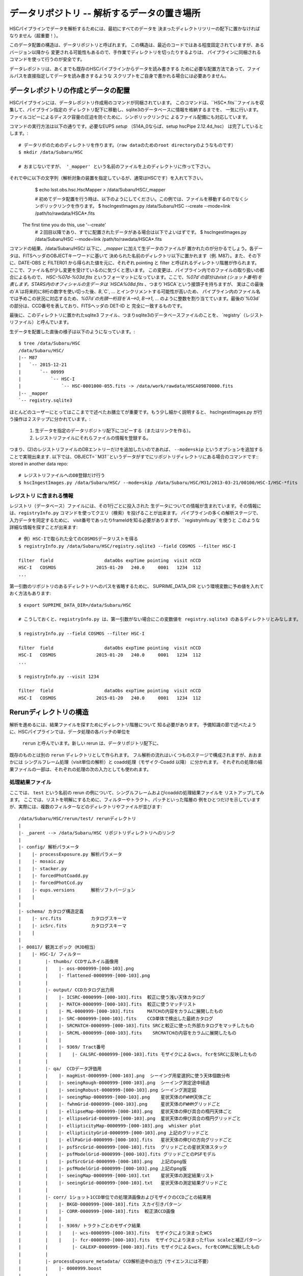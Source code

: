 
=====================
データリポジトリ -- 解析するデータの置き場所
=====================

HSCパイプラインでデータを解析するためには、最初にすべてのデータを
決まったディレクトリツリーの配下に置かなければなりません（超重要！）。

このデータ配置の構造は、データリポジトリと呼ばれます。
この構造は、最近のコードではある程度固定されていますが、あるバージョン以降から
変更される可能性もあるので、手作業でディレクトリを切ったりするよりは、
パイプラインに同梱されるコマンドを使って行うのが安全です。

データレポジトリは、あくまでも既存のHSCパイプラインからデータを読み書きする
ために必要な配置方法であって、ファイルパスを直接指定してデータを読み書きするような
スクリプトをご自身で書かれる場合には必要ありません。

.. _jp_ingest:

データレポジトリの作成とデータの配置
---------------------------------------

HSCパイプラインには、データレポジトリ作成用のコマンドが同梱されています。
このコマンドは、``HSC*.fits``ファイルを収集して、パイプライン指定の
ディレクトリ配下に移動し、sqlite3のデータベースに情報を格納するまでを、
一気に行います。
ファイルコピーによるディスク容量の圧迫を防ぐために、シンボリックリンクに
よるファイル配備にも対応しています。

コマンドの実行方法は以下の通りです。必要なEUPS `setup` （S14A_0ならば、setup hscPipe 2.12.4d_hsc）
は完了しているとします。::

    # データリポのためのディレクトリを作ります。（raw dataのためのroot directoryのようなものです）
    $ mkdir /data/Subaru/HSC

    # おまじないですが、 '_mapper' という名前のファイルを上のディレクトリに作って下さい。
それで中に以下の文字列（解析対象の装置を指定しているが、通常はHSCです）を入れて下さい。
    $ echo lsst.obs.hsc.HscMapper > /data/Subaru/HSC/_mapper

    # 初めてデータ配置を行う時は、以下のようにしてください。この例では、ファイルを移動するのでなくシンボリックリンクを作ります。
    $ hscIngestImages.py /data/Subaru/HSC --create --mode=link /path/to/rawdata/HSCA*.fits
 The first time you do this, use '--create'
    # ２回目以降であり、すでに配置されたデータがある場合は以下でよいはずです。
    $ hscIngestImages.py /data/Subaru/HSC --mode=link /path/to/rawdata/HSCA*.fits

コマンドの結果、/data/Subaru/HSC/ 以下に、`_mapper` に加えて生データのファイルが
置かれたのが分かるでしょう。各データは、FITSヘッダのOBJECTキーワードに基いて
決められた名前のディレクトリ以下に置かれます（例. M87）。また、その下に、DATE-OBS と FILTER01 から得られた値を元に、それぞれ pointing と filter と呼ばれるディレクトリ階層が作られます。
ここで、ファイル名が少し変更を受けているのに気づくと思います。
この変更は、パイプライン内でのファイルの取り扱いの都合によるもので、
`HSC-%07d-%03d.fits` というフォーマットになっています。ここで、`%07d`の部分はvisit (ショット番号)を
表します。STARS内のオフィシャルの生データは `HSCA%08d.fits` 、つまり`HSCA`という接頭子を持ちますが、
実はこの最後の`A`は将来的に8桁の数字を使い切った後、`B`,`C`, ... とインクリメントする可能性が高いため、
パイプライン内のファイル名では予めこの状況に対応するため、`%07d`の先頭一桁目を`A-->0`, `B-->1`, ... 
のように整数を割り当てています。最後の`%03d`の部分は、CCD番号を表しており、FITSヘッダの DET-ID と
完全に一致するものです。

最後に、このディレクトリに置かれたsqlite3 ファイル、つまりsqlite3のデータベースファイルのことを、
`registry`（レジストリファイル）と呼んでいます。

生データを配置した直後の様子は以下のようになっています。::

    $ tree /data/Subaru/HSC
    /data/Subaru/HSC/
    |-- M87
    |   `-- 2015-12-21
    |       `-- 00999
    |           `-- HSC-I
    |               `-- HSC-0001000-055.fits -> /data/work/rawdata/HSCA09870000.fits
    |-- _mapper
    `-- registry.sqlite3


ほとんどのユーザーにとってはここまでで述べたお膳立てが重要です。もう少し細かく説明すると、
hscIngestImages.py が行う操作は２ステップに分かれています。:
 (1) 生データを指定のデータリポジトリ配下にコピーする（またはリンクを作る）。
 (2) レジストリファイルにそれらファイルの情報を登録する。  
つまり、(2)のレジストリファイルのDBエントリーだけを追加したいのであれば、
``--mode=skip`` というオプションを追加することで実現出来ます. 
以下では、OBJECT=``M31``というデータがすでにリポジトリディレクトリにある場合のコマンドです::
stored in another data repo::

    # レジストリファイルへのDB登録だけ行う
    $ hscIngestImages.py /data/Subaru/HSC/ --mode=skip /data/Subaru/HSC/M31/2013-03-21/00100/HSC-I/HSC-*fits

.. _jp_registryinfo:

レジストリ に含まれる情報
^^^^^^^^^^^^^^^^^^^^^^^

レジストリ（データベース）ファイルには、その1行ごとに投入された
生データについての情報が含まれています。その情報には、``registryInfo.py``
コマンドを使ってクエリ（検索）を投げることが出来ます。
パイプラインの多くの解析ステージで、入力データを同定するために、
visit番号であったりframeIdを知る必要がありますが、``registryInfo.py``を使うと
このような詳細な情報を探すことが出来ます::

    # 例）HSC-Iで取られた全てのCOSMOSデータリストを得る    
    $ registryInfo.py /data/Subaru/HSC/registry.sqlite3 --field COSMOS --filter HSC-I
    
    filter  field                   dataObs expTime pointing  visit nCCD
    HSC-I   COSMOS               2015-01-20   240.0     0001   1234  112
    ...
    
第一引数のリポジトリのあるディレクトリへのパスを省略するために、
SUPRIME_DATA_DIR という環境変数に予め値を入れておく方法もあります::

    $ export SUPRIME_DATA_DIR=/data/Subaru/HSC

    # こうしておくと、registryInfo.py は、第一引数がない場合にこの変数値を registry.sqlite3 のあるディレクトリとみなします。

    $ registryInfo.py --field COSMOS --filter HSC-I
    
    filter  field                   dataObs expTime pointing  visit nCCD
    HSC-I   COSMOS               2015-01-20   240.0     0001   1234  112
    ...

    $ registryInfo.py --visit 1234
    
    filter  field                   dataObs expTime pointing  visit nCCD
    HSC-I   COSMOS               2015-01-20   240.0     0001   1234  112

    
Rerunディレクトリの構造
-----------------------

解析を進めるには、結果ファイルを探すためにディレクトリ階層について
知る必要があります。
予備知識の節で述べたように、HSCパイプラインでは、データ処理の各バッチの単位を
 ``rerun`` と呼んでいます。新しい rerun は、データリポジトリ配下に、
既存のものとは別の ``rerun`` ディレクトリとして作られます。  
フル解析の流れはいくつものステージで構成されますが、おおまかには
シングルフレーム処理（visit単位の解析）と coadd処理（モザイク-Coadd 以降）
に分かれます。
それぞれの処理の結果ファイルの一部は、それぞれの処理の次の入力としても使われます。


処理結果ファイル
^^^^^^^^^^^^^^^^
.. coaddも載せてあり、英語版と少し変えている。

ここでは、 ``test`` という名前の rerun の例について、シングルフレームおよびcoaddの処理結果ファイルを
リストアップしてみます。
ここでは、リストを明解にするために、フィルターやトラクト、パッチといった階層の
例をひとつだけを示していますが、実際には、複数のフィルターなどのディレクトリやファイルが並びます::

    /data/Subaru/HSC/rerun/test/ rerunディレクトリ   
    |
    |- _parent --> /data/Subaru/HSC リポジトリディレクトリへのリンク
    |
    |- config/ 解析パラメータ
    |    |- processExposure.py 解析パラメータ
    |    |- mosaic.py          
    |    |- stacker.py
    |    |- forcedPhotCoadd.py
    |    |- forcedPhotCcd.py
    |    |- eups.versions      解析ソフトバージョン
    |    |
    |
    |- schema/ カタログ構造定義
    |    |- src.fits           カタログスキーマ
    |    |- icSrc.fits         カタログスキーマ
    |    |
    |
    |- 00817/ 観測エポック（MJD相当）
    |    |- HSC-I/ フィルター
    |         |- thumbs/ CCDサムネイル画像用
    |         |    |- oss-0000999-[000-103].png
    |         |    |- flattened-0000999-[000-103].png
    |         |
    |         |- output/ CCDカタログ出力用
    |         |    |- ICSRC-0000999-[000-103].fits  較正に使う浅い天体カタログ
    |         |    |- MATCH-0000999-[000-103].fits  較正に使うマッチリスト
    |         |    |- ML-0000999-[000-103].fits     MATCHの内容をカラムに展開したもの
    |         |    |- SRC-0000999-[000-103].fits    CCD単体で検出した最終カタログ
    |         |    |- SRCMATCH-0000999-[000-103].fits SRCと較正に使った外部カタログをマッチしたもの
    |         |    |- SRCML-0000999-[000-103].fits    SRCMATCHの内容をカラムに展開したもの
    |         |    |
    |         |    |- 9369/ Tract番号
    |         |    |    |- CALSRC-0000999-[000-103].fits モザイクによるwcs, fcrをSRCに反映したもの
    |         |
    |         |- qa/  CCDデータ評価用
    |         |    |- magHist-0000999-[000-103].png  シーイング用星選択に使う天体個数分布
    |         |    |- seeingRough-0000999-[000-103].png  シーイング測定途中経過
    |         |    |- seeingRobust-0000999-[000-103].png シーイング測定図
    |         |    |- seeingMap-0000999-[000-103].png    星状天体のFWHM天体ごと
    |         |    |- fwhmGrid-0000999-[000-103].png     星状天体のFWHMグリッドごと
    |         |    |- ellipseMap-0000999-[000-103].png   星状天体の伸び具合の楕円天体ごと
    |         |    |- ellipseGrid-0000999-[000-103].png  星状天体の伸び具合の楕円グリッドごと
    |         |    |- ellipticityMap-0000999-[000-103].png  whisker plot
    |         |    |- ellipticityGrid-0000999-[000-103].png 上記のグリッドごと 
    |         |    |- ellPaGrid-0000999-[000-103].fits   星状天体の伸びの方向グリッドごと
    |         |    |- psfSrcGrid-0000999-[000-103].fits  グリッドごとの星状天体スタック 
    |         |    |- psfModelGrid-0000999-[000-103].fits グリッドごとのPSFモデル
    |         |    |- psfSrcGrid-0000999-[000-103].png   上記のpng版
    |         |    |- psfModelGrid-0000999-[000-103].png 上記のpng版
    |         |    |- seeingMap-0000999-[000-103].txt    星状天体の測定結果リスト 
    |         |    |- seeingGrid-0000999-[000-103].txt   星状天体の測定結果グリッドごと
    |         |
    |         |- corr/ 1ショット1CCD単位での処理済画像およびモザイクのCCDごとの結果用
    |         |    |- BKGD-0000999-[000-103].fits スカイ引きパターン
    |         |    |- CORR-0000999-[000-103].fits  較正済CCD画像
    |         |    |
    |         |    |- 9369/ トラクトごとのモザイク結果
    |         |    |    |- wcs-0000999-[000-103].fits  モザイクにより決まったWCS
    |         |    |    |- fcr-0000999-[000-103].fits  モザイクにより決まったflux scaleと補正パターン
    |         |         |- CALEXP-0000999-[000-103].fits モザイクによるwcs, fcrをCORRに反映したもの
    |         |
    |         |- processExposure_metadata/ CCD解析途中の出力（サイエンスには不要）
    |         |    |- 0000999.boost 
    |         |
    |         |- tract9369/ トラクトごとのforced photometry
    |         |    |- FORCEDSRC-0000999-[000-103].fits モザイクカタログ位置でのCCD画像のforced photometry
    |         |    |- forcedPhotCcd_metadata/ 通常不要
    |         |         |- 0000999-[000-103].boost  forced CCD測定のメタ情報
    |  
    |- deepCoadd/ warpとcoadd画像
    |    |
    |    |- skyMap.pickle トラクトの定義
    |    |
    |    |- HSC-I/ フィルター
    |    |    |- 9369/ トラクトごとのcoadd
    |              |- 0,8/ パッチごとのワープ
    |              |    |- warp-HSC-I-9369-0,8-999.fits パッチごとのワープ画像
    |              |
    |              |- 0,8.fits パッチごとのcoadd画像
    |     
    |- metadata/ トラクトのメタ情報
    |    |- metadata/deep_makeSkyMap.boost トラクト作成のメタ情報
    |    | 
    |
    |- deepCoadd-results/ coaddカタログと関連ファイル
    |    |- HSC-I/ フィルター
    |    |    |- 9369/ Tract番号
    |              |- 0,8/ パッチごとのカタログ作成処理結果
    |              |    |- icSrc-HSC-I-9369-0,8.fits   マッチングに使う浅い天体カタログ
    |                   |- icMatch-HSC-I-9369-0,8.fits icSrcと位置較正カタログをマッチしたもの
    |                   |- bkgd-HSC-I-9369-0,8.fits    スカイ引きパターン
    |                   |- calexp-HSC-I-9369-0,8.fits  スカイ引き済のカタログ生成用coadd画像
    |                   |- srcMatch-HSC-I-9369-0,8.fits srcとマッチングに使った外部カタログをマッチしたもの
    |                   |- src-HSC-I-9369-0,8.fits     singleバンドcoaddで検出した天体カタログ
    |                   |- srcMatchFull-HSC-I-9369-0,8.fits SRCと位置較正カタログをマッチしたもの
    |                   |- forced_src-HSC-I-9369-0,8.fits referenceバンドのcoaddカタログの各ソースの
    |                                                     位置で測定した天体カタログ
    |
    |- deepCoadd_forcedPhotCoadd_metadata/ 通常不用force測定のメタ情報
    |    |- HSC-I/ 
    |    |    |- 9369/ Tract番号
    |              |- 0,8.boost forced Coadd測定のメタ情報
    |

..    /data/Subaru/HSC/rerun/test/    
..    |-- 00100                                         The pointing （epochに相当; MJDから生成）
..    |   `-- HSC-I                                     The filter 
..    
..    |       |-- corr                                  Corrected frames
..    |       |   |-- BKGD-0000999-050.fits             The background (not easily readable)
..    |       |   `-- CORR-0000999-050.fits             The corrected image
..    
..    |       |-- output                                Output data (i.e. measurements)
..    |       |   |-- ICSRC-0000999-050.fits                
..    |       |   |-- MATCH-0000999-050.fits            Objects matched to catalog sources
..    |       |   |-- ML-0000999-050.fits                   
..    |       |   |-- SRC-0000999-050.fits              Measurements on sources
..    |       |   |-- SRCMATCH-0000999-050.fits             
..    |       |   `-- SRCML-0000999-050.fits
..    
..    |       |-- processCcd_metadata                   pipeline internals
..    |       |   `-- 0000999-050.boost
..    
..    |       |-- qa                                    Quality Assurance data and figures
..    |       |   |-- ellPaGrid-0000999-050.fits
..    |       |   |-- ellipseGrid-0000999-050.png
..    |       |   |-- ellipseMap-0000999-050.png
..    |       |   |-- ellipticityGrid-0000999-050.fits
..    |       |   |-- ellipticityGrid-0000999-050.png
..    |       |   |-- ellipticityMap-0000999-050.png
..    |       |   |-- fwhmGrid-0000999-050.fits
..    |       |   |-- fwhmGrid-0000999-050.png
..    |       |   |-- magHist-0000999-050.png
..    |       |   |-- psfModelGrid-0000999-050.fits
..    |       |   |-- psfModelGrid-0000999-050.png
..    |       |   |-- psfSrcGrid-0000999-050.fits
..    |       |   |-- psfSrcGrid-0000999-050.png
..    |       |   |-- seeingGrid-0000999-050.txt
..    |       |   |-- seeingMap-0000999-050.png
..    |       |   |-- seeingMap-0000999-050.txt
..    |       |   |-- seeingRobust-0000999-050.png
..    |       |   `-- seeingRough-0000999-050.png
..    |       `-- thumbs                                Thumbnail figures
..    |           |-- flattened-0000999-050.png
..    |           `-- oss-0000999-050.png
..    
..    |-- _parent -> /data/Subaru/HSC                   A link back to the root of the data repo
..    
..    |-- config                                        Parameters specific to this rerun
..    |   |-- eups.versions                             Package versions (file~1 contains clobbered versions)
..    |   `-- processCcd.py                             Configuration parameters (file~1 contains clobbered parameters)
..    
..    `-- schema
..        |-- icSrc.fits
..        `-- src.fits
..
..
..
.. The Coadd outputs
.. ^^^^^^^^^^^^^^^^^



